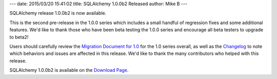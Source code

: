 ---
date: 2015/03/20 15:41:02
title: SQLAlchemy 1.0.0b2 Released
author: Mike B
---

SQLAlchemy release 1.0.0b2 is now available.

This is the second pre-release in the 1.0.0 series which includes a small
handful of regression fixes and some additional features.  We'd like to thank
those who have been beta testing the 1.0.0 series and encourage all beta
testers to upgrade to beta2!

Users should carefully review the `Migration Document for 1.0 </docs/latest/changelog/migration_10.html>`_
for the 1.0 series overall, as well as the `Changelog </changelog/CHANGES_1_0_0b2>`_ to
note which behaviors and issues are affected in this release.   We'd like to thank
the many contributors who helped with this release.

SQLAlchemy 1.0.0b2 is available on the `Download Page </download.html>`_.
